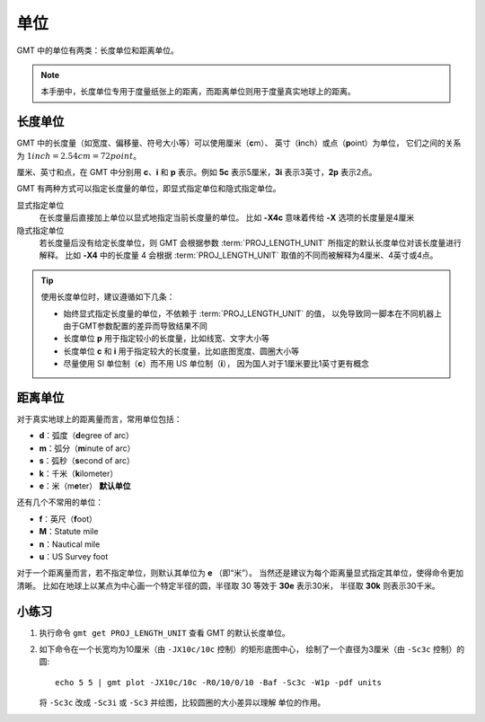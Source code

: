 单位
====

GMT 中的单位有两类：长度单位和距离单位。

.. note::

   本手册中，长度单位专用于度量纸张上的距离，而距离单位则用于度量真实地球上的距离。

长度单位
--------

GMT 中的长度量（如宽度、偏移量、符号大小等）可以使用厘米（\ **c**\ m）、
英寸（\ **i**\ nch）或点（\ **p**\ oint）为单位，
它们之间的关系为 :math:`1 inch = 2.54 cm = 72 point`\ 。

厘米、英寸和点，在 GMT 中分别用 **c**\ 、\ **i** 和 **p** 表示。例如 **5c**
表示5厘米，\ **3i** 表示3英寸，\ **2p** 表示2点。

GMT 有两种方式可以指定长度量的单位，即显式指定单位和隐式指定单位。

显式指定单位
   在长度量后直接加上单位以显式地指定当前长度量的单位。
   比如 **-X4c** 意味着传给 **-X** 选项的长度量是4厘米

隐式指定单位
    若长度量后没有给定长度单位，则 GMT 会根据参数 :term:`PROJ_LENGTH_UNIT`
    所指定的默认长度单位对该长度量进行解释。
    比如 **-X4** 中的长度量 4 会根据 :term:`PROJ_LENGTH_UNIT`
    取值的不同而被解释为4厘米、4英寸或4点。

.. tip::

   使用长度单位时，建议遵循如下几条：

   - 始终显式指定长度量的单位，不依赖于 :term:`PROJ_LENGTH_UNIT` 的值，
     以免导致同一脚本在不同机器上由于GMT参数配置的差异而导致结果不同
   - 长度单位 **p** 用于指定较小的长度量，比如线宽、文字大小等
   - 长度单位 **c** 和 **i** 用于指定较大的长度量，比如底图宽度、圆圈大小等
   - 尽量使用 SI 单位制（\ **c**\ ）而不用 US 单位制（\ **i**\ ），
     因为国人对于1厘米要比1英寸更有概念

距离单位
--------

对于真实地球上的距离量而言，常用单位包括：

- **d**\ ：弧度（\ **d**\ egree of arc）
- **m**\ ：弧分（\ **m**\ inute of arc）
- **s**\ ：弧秒（\ **s**\ econd of arc）
- **k**\ ：千米（\ **k**\ ilometer）
- **e**\ ：米（m\ **e**\ ter） **默认单位**

还有几个不常用的单位：

- **f**\ ：英尺（\ **f**\ oot）
- **M**\ ：Statute mile
- **n**\ ：Nautical mile
- **u**\ ：US Survey foot

对于一个距离量而言，若不指定单位，则默认其单位为 **e** （即“米”）。
当然还是建议为每个距离量显式指定其单位，使得命令更加清晰。
比如在地球上以某点为中心画一个特定半径的圆，半径取 30 等效于 **30e** 表示30米，
半径取 **30k** 则表示30千米。

小练习
------

1.  执行命令 ``gmt get PROJ_LENGTH_UNIT`` 查看 GMT 的默认长度单位。
2.  如下命令在一个长宽均为10厘米（由 ``-JX10c/10c`` 控制）的矩形底图中心，
    绘制了一个直径为3厘米（由 ``-Sc3c`` 控制）的圆::

        echo 5 5 | gmt plot -JX10c/10c -R0/10/0/10 -Baf -Sc3c -W1p -pdf units

    将 ``-Sc3c`` 改成 ``-Sc3i`` 或 ``-Sc3`` 并绘图，比较圆圈的大小差异以理解
    单位的作用。
